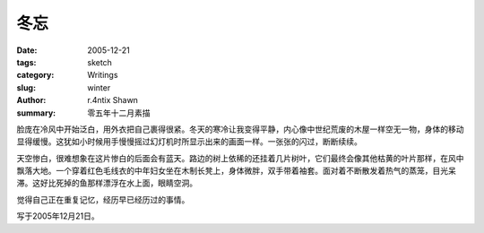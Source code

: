 冬忘
========

:date: 2005-12-21
:tags: sketch
:category: Writings
:slug: winter
:author: r.4ntix Shawn
:summary: 零五年十二月素描


脸庞在冷风中开始泛白，用外衣把自己裹得很紧。冬天的寒冷让我变得平静，内心像中世纪荒废的木屋一样空无一物，身体的移动显得缓慢。这犹如小时候用手慢慢摇过幻灯机时所显示出来的画面一样。一张张的闪过，断断续续。

天空惨白，很难想象在这片惨白的后面会有蓝天。路边的树上依稀的还挂着几片树叶，它们最终会像其他枯黄的叶片那样，在风中飘落大地。一个穿着红色毛线衣的中年妇女坐在木制长凳上，身体微胖，双手带着袖套。面对着不断散发着热气的蒸笼，目光呆滞。这好比死掉的鱼那样漂浮在水上面，眼睛空洞。

觉得自己正在重复记忆，经历早已经历过的事情。

写于2005年12月21日。
